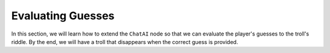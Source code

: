 Evaluating Guesses
===================

In this section, we will learn how to extend the ``ChatAI`` node so that we can evaluate the
player's guesses to the troll's riddle. By the end, we will have a troll that disappears when the
correct guess is provided.